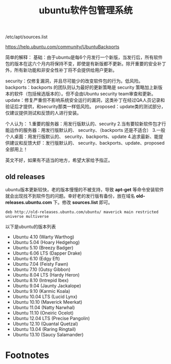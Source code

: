 #+OPTIONS: toc:nil ^:nil
#+CATEGORY: linux
#+TAGS: ubuntu, apt
#+PERMALINK: ubuntu-apt
#+LaTeX_CLASS: cjk-article
#+TITLE: ubuntu软件包管理系统

/etc/apt/sources.list

https://help.ubuntu.com/community/UbuntuBackports 

简单的解释：
基础：由于ubuntu是每6个月发行一个新版，当发行后，所有软件包的版本在这六个月内将保持不变，即使是有新版都不更新。除开重要的安全补丁外，所有新功能和非安全性补丁将不会提供给用户更新。

security：仅修复漏洞，并且尽可能少的改变软件包的行为。低风险。
backports：backports 的团队则认为最好的更新策略是 security 策略加上新版本的软件（包括候选版本的）。但不会由Ubuntu security team审查和更新。
update：修复严重但不影响系统安全运行的漏洞，这类补丁在经过QA人员记录和验证后才提供，和security那类一样低风险。
proposed：update类的测试部分，仅建议提供测试和反馈的人进行安装。

个人认为：
1.重要的服务器：用发行版默认的、security 
2.当有要较新软件包才行能运作的服务器：用发行版默认的、 security、（backports 还是不适合） 
3.一般个人桌面：用发行版默认的、 security、backports、update
4.追求最新、能提供建议和反馈大虾：发行版默认的、 security、backports、update、proposed 全部用上！

英文不好，如果有不适当的地方，希望大家给予指正。

#+html: <!--more-->

** old releases
ubuntu版本更新较快，老的版本慢慢的不被支持，导致 *apt-get* 等命令安装软件就会出现找不到软件包的问题。幸好老的发行版有备份，放在域名 *old-releases.ubuntu.com* 下。修改 *sources.list* 即可。
: deb http://old-releases.ubuntu.com/ubuntu/ maverick main restricted universe multiverse

以下是ubuntu的版本列表
 - Ubuntu 4.10 (Warty Warthog)
 - Ubuntu 5.04 (Hoary Hedgehog)
 - Ubuntu 5.10 (Breezy Badger)
 - Ubuntu 6.06 LTS (Dapper Drake)
 - Ubuntu 6.10 (Edgy Eft)
 - Ubuntu 7.04 (Feisty Fawn)
 - Ubuntu 7.10 (Gutsy Gibbon)
 - Ubuntu 8.04 LTS (Hardy Heron)
 - Ubuntu 8.10 (Intrepid Ibex)
 - Ubuntu 9.04 (Jaunty Jackalope)
 - Ubuntu 9.10 (Karmic Koala)
 - Ubuntu 10.04 LTS (Lucid Lynx)
 - Ubuntu 10.10 (Maverick Meerkat)
 - Ubuntu 11.04 (Natty Narwhal)
 - Ubuntu 11.10 (Oneiric Ocelot)
 - Ubuntu 12.04 LTS (Precise Pangolin)
 - Ubuntu 12.10 (Quantal Quetzal)
 - Ubuntu 13.04 (Raring Ringtail)
 - Ubuntu 13.10 (Saucy Salamander)


* Footnotes

[fn:1] 实际上emacs有些按键还是用不上了，比如说按键 *C-M-f* 被屏蔽了，又比如按键 *M-DEL* 被转成 *C-M-h* 。哪个大牛帮我解决这个问题。
